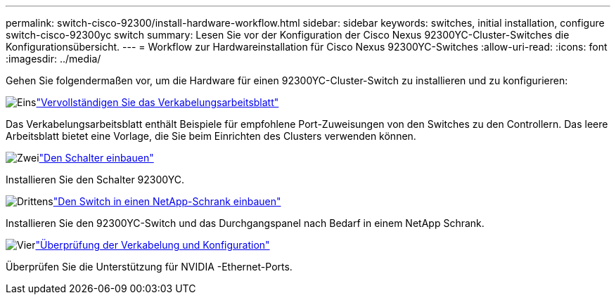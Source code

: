 ---
permalink: switch-cisco-92300/install-hardware-workflow.html 
sidebar: sidebar 
keywords: switches, initial installation, configure switch-cisco-92300yc switch 
summary: Lesen Sie vor der Konfiguration der Cisco Nexus 92300YC-Cluster-Switches die Konfigurationsübersicht. 
---
= Workflow zur Hardwareinstallation für Cisco Nexus 92300YC-Switches
:allow-uri-read: 
:icons: font
:imagesdir: ../media/


[role="lead"]
Gehen Sie folgendermaßen vor, um die Hardware für einen 92300YC-Cluster-Switch zu installieren und zu konfigurieren:

.image:https://raw.githubusercontent.com/NetAppDocs/common/main/media/number-1.png["Eins"]link:setup-worksheet-92300yc.html["Vervollständigen Sie das Verkabelungsarbeitsblatt"]
[role="quick-margin-para"]
Das Verkabelungsarbeitsblatt enthält Beispiele für empfohlene Port-Zuweisungen von den Switches zu den Controllern. Das leere Arbeitsblatt bietet eine Vorlage, die Sie beim Einrichten des Clusters verwenden können.

.image:https://raw.githubusercontent.com/NetAppDocs/common/main/media/number-2.png["Zwei"]link:install-switch-92300yc.html["Den Schalter einbauen"]
[role="quick-margin-para"]
Installieren Sie den Schalter 92300YC.

.image:https://raw.githubusercontent.com/NetAppDocs/common/main/media/number-3.png["Drittens"]link:install-switch-netapp-cabinet-92300yc.html["Den Switch in einen NetApp-Schrank einbauen"]
[role="quick-margin-para"]
Installieren Sie den 92300YC-Switch und das Durchgangspanel nach Bedarf in einem NetApp Schrank.

.image:https://raw.githubusercontent.com/NetAppDocs/common/main/media/number-4.png["Vier"]link:cabling-considerations-92300.html["Überprüfung der Verkabelung und Konfiguration"]
[role="quick-margin-para"]
Überprüfen Sie die Unterstützung für NVIDIA -Ethernet-Ports.
